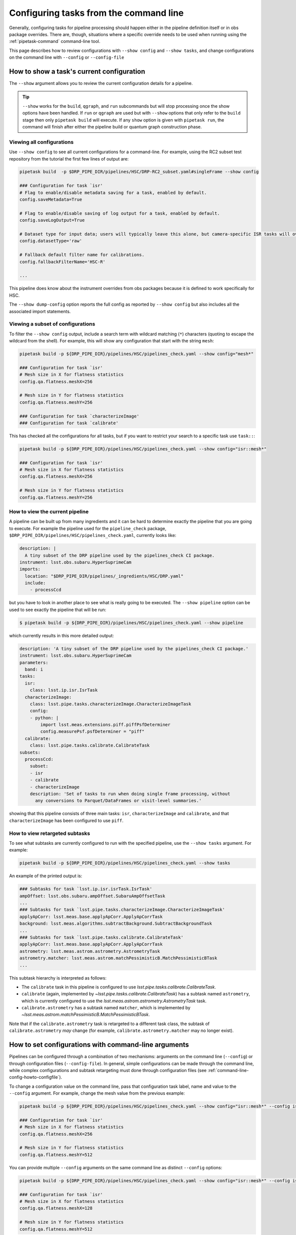 .. _command-line-config-howto:

#######################################
Configuring tasks from the command line
#######################################

Generally, configuring tasks for pipeline processing should happen either in the pipeline definition itself or in obs package overrides.
There are, though, situations where a specific override needs to be used when running using the :ref:`pipetask-command` command-line tool.

This page describes how to review configurations with ``--show config`` and ``--show tasks``, and change configurations on the command line with ``--config`` or ``--config-file``

.. _command-line-config-howto-show:

How to show a task's current configuration
==========================================

The ``--show`` argument allows you to review the current configuration details for a pipeline.

.. tip::

   ``--show`` works for the ``build``, ``qgraph``, and ``run`` subcommands but will stop processing once the show options have been handled.
   If ``run`` or ``qgraph`` are used but with ``--show`` options that only refer to the ``build`` stage then only ``pipetask build`` will execute.
   If any ``show`` option is given with ``pipetask run``, the command will finish after either the pipeline build or quantum graph construction phase.

.. _command-line-config-howto-show-all:

Viewing all configurations
--------------------------

Use ``--show config`` to see all current configurations for a command-line.
For example, using the RC2 subset test repository from the tutorial the first few lines of output are:

.. code-block:: bash

   pipetask build  -p $DRP_PIPE_DIR/pipelines/HSC/DRP-RC2_subset.yaml#singleFrame --show config

   ### Configuration for task `isr'
   # Flag to enable/disable metadata saving for a task, enabled by default.
   config.saveMetadata=True

   # Flag to enable/disable saving of log output for a task, enabled by default.
   config.saveLogOutput=True

   # Dataset type for input data; users will typically leave this alone, but camera-specific ISR tasks will override it
   config.datasetType='raw'

   # Fallback default filter name for calibrations.
   config.fallbackFilterName='HSC-R'

   ...

This pipeline does know about the instrument overrides from obs packages because it is defined to work specifically for HSC.

The ``--show dump-config`` option reports the full config as reported by ``--show config`` but also includes all the associated import statements.

.. _command-line-config-howto-show-subset:

Viewing a subset of configurations
----------------------------------

To filter the ``--show config`` output, include a search term with wildcard matching (``*``) characters (quoting to escape the wildcard from the shell).
For example, this will show any configuration that start with the string ``mesh``:

.. code-block:: bash

   pipetask build -p ${DRP_PIPE_DIR}/pipelines/HSC/pipelines_check.yaml --show config="mesh*"

   ### Configuration for task `isr'
   # Mesh size in X for flatness statistics
   config.qa.flatness.meshX=256

   # Mesh size in Y for flatness statistics
   config.qa.flatness.meshY=256

   ### Configuration for task `characterizeImage'
   ### Configuration for task `calibrate'

This has checked all the configurations for all tasks, but if you want to restrict your search to a specific task use ``task::``:

.. code-block:: bash

   pipetask build -p ${DRP_PIPE_DIR}/pipelines/HSC/pipelines_check.yaml --show config="isr::mesh*"

   ### Configuration for task `isr'
   # Mesh size in X for flatness statistics
   config.qa.flatness.meshX=256

   # Mesh size in Y for flatness statistics
   config.qa.flatness.meshY=256

.. _command-line-config-howto-pipeline:

How to view the current pipeline
--------------------------------

A pipeline can be built up from many ingredients and it can be hard to determine exactly the pipeline that you are going to execute.
For example the pipeline used for the ``pipeline_check`` package, ``$DRP_PIPE_DIR/pipelines/HSC/pipelines_check.yaml``, currently looks like:

.. code-block:: yaml

   description: |
     A tiny subset of the DRP pipeline used by the pipelines_check CI package.
   instrument: lsst.obs.subaru.HyperSuprimeCam
   imports:
     location: "$DRP_PIPE_DIR/pipelines/_ingredients/HSC/DRP.yaml"
     include:
       - processCcd

but you have to look in another place to see what is really going to be executed.
The ``--show pipeline`` option can be used to see exactly the pipeline that will be run:

.. code-block:: bash

   $ pipetask build -p ${DRP_PIPE_DIR}/pipelines/HSC/pipelines_check.yaml --show pipeline

which currently results in this more detailed output:

.. code-block:: yaml

   description: 'A tiny subset of the DRP pipeline used by the pipelines_check CI package.'
   instrument: lsst.obs.subaru.HyperSuprimeCam
   parameters:
     band: i
   tasks:
     isr:
       class: lsst.ip.isr.IsrTask
     characterizeImage:
       class: lsst.pipe.tasks.characterizeImage.CharacterizeImageTask
       config:
       - python: |
           import lsst.meas.extensions.piff.piffPsfDeterminer
           config.measurePsf.psfDeterminer = "piff"
     calibrate:
       class: lsst.pipe.tasks.calibrate.CalibrateTask
   subsets:
     processCcd:
       subset:
       - isr
       - calibrate
       - characterizeImage
       description: 'Set of tasks to run when doing single frame processing, without
         any conversions to Parquet/DataFrames or visit-level summaries.'

showing that this pipeline consists of three main tasks: ``isr``, ``characterizeImage`` and ``calibrate``, and that ``characterizeImage`` has been configured to use ``piff``.

.. _command-line-config-howto-subtasks:

How to view retargeted subtasks
-------------------------------

To see what subtasks are currently configured to run with the specified pipeline, use the ``--show tasks`` argument.
For example:

.. code-block:: bash

   pipetask build -p ${DRP_PIPE_DIR}/pipelines/HSC/pipelines_check.yaml --show tasks

An example of the printed output is:

.. code-block:: text

   ### Subtasks for task `lsst.ip.isr.isrTask.IsrTask'
   ampOffset: lsst.obs.subaru.ampOffset.SubaruAmpOffsetTask
   ...
   ### Subtasks for task `lsst.pipe.tasks.characterizeImage.CharacterizeImageTask'
   applyApCorr: lsst.meas.base.applyApCorr.ApplyApCorrTask
   background: lsst.meas.algorithms.subtractBackground.SubtractBackgroundTask
   ...
   ### Subtasks for task `lsst.pipe.tasks.calibrate.CalibrateTask'
   applyApCorr: lsst.meas.base.applyApCorr.ApplyApCorrTask
   astrometry: lsst.meas.astrom.astrometry.AstrometryTask
   astrometry.matcher: lsst.meas.astrom.matchPessimisticB.MatchPessimisticBTask
   ...

This subtask hierarchy is interpreted as follows:

- The ``calibrate`` task in this pipeline is configured to use `lsst.pipe.tasks.calibrate.CalibrateTask`.
- ``calibrate`` (again, implemented by `~lsst.pipe.tasks.calibrate.CalibrateTask`) has a subtask named ``astrometry``, which is currently configured to use the `lsst.meas.astrom.astrometry.AstrometryTask` task.
- ``calibrate.astrometry`` has a subtask named ``matcher``, which is implemented by `~lsst.meas.astrom.matchPessimisticB.MatchPessimisticBTask`.

Note that if the ``calibrate.astrometry`` task is retargeted to a different task class, the subtask of ``calibrate.astrometry`` *may* change (for example, ``calibrate.astrometry.matcher`` may no longer exist).

.. _command-line-config-howto-config:

How to set configurations with command-line arguments
=====================================================

Pipelines can be configured through a combination of two mechanisms: arguments on the command line (``--config``) or through configuration files (``--config-file``).
In general, simple configurations can be made through the command line, while complex configurations and subtask retargeting must done through configuration files (see :ref:`command-line-config-howto-configfile`).

To change a configuration value on the command line, pass that configuration task label, name and value to the ``--config`` argument.
For example, change the mesh value from the previous example:

.. code-block:: bash

   pipetask build -p ${DRP_PIPE_DIR}/pipelines/HSC/pipelines_check.yaml --show config="isr::mesh*" --config isr:qa.flatness.meshY=512

   ### Configuration for task `isr'
   # Mesh size in X for flatness statistics
   config.qa.flatness.meshX=256

   # Mesh size in Y for flatness statistics
   config.qa.flatness.meshY=512

You can provide multiple ``--config`` arguments on the same command line as distinct ``--config`` options:

.. code-block:: bash

   pipetask build -p ${DRP_PIPE_DIR}/pipelines/HSC/pipelines_check.yaml --show config="isr::mesh*" --config isr:qa.flatness.meshY=512 -c isr:qa.flatness.meshX=128

   ### Configuration for task `isr'
   # Mesh size in X for flatness statistics
   config.qa.flatness.meshX=128

   # Mesh size in Y for flatness statistics
   config.qa.flatness.meshY=512

Only simple configuration values can be set through ``--config`` arguments, such as:

- **String values**. For example: ``--config task:configName="value"``.
- **Scalar numbers**. For example: ``--config task:configName=2.5``.
- **Lists of integers**. For example: ``--config task:intList=[2,4,-87]``.
- **Lists of floating point numbers**. For example: ``--config task:floatList=[3.14,-5.6e7]``.
- **Lists of strings**, For example: ``--config task:strList=[BAD,GOOD]``.
- **Boolean values**. For example: ``--config task:configName=True configName2=False``.

The ``[]`` are optional when specifying lists.

Specific types of configurations you **cannot** perform with the ``--config`` argument are:

- You cannot retarget a subtask specified by a `lsst.pex.config.ConfigurableField` (which is the most common case).
- For items in registries, you can only specify values for the active (current) item.
- You cannot specify a subset of a list.
  You must specify all values at once.

For these more complex configuration types you must use configuration files, which are evaluated as Python code.

.. _command-line-config-howto-configfile:

How to use configuration files
==============================

You can also provide configurations to a command-line through a *configuration file*.
In fact, configuration files are Python modules; anything you can do in Python you can do in a configuration file.

Configuration files give you full access to the configuration API, allowing you to import and retarget subtasks, and set configurations with complex types.
These configurations can only be done through configuration files, not through command-line arguments.

Use a configuration file by providing its file path through a ``-C`` / ``--config-file`` argument:

.. code-block:: bash

   pipetask build --config-file isr:myisr.py

The task label must be associated with the configuration file to let the command know which task is being over-ridden.

Multiple configuration files can be provided through the same ``--config-file`` argument by separating with commas, and the ``--config-file`` argument itself can be repeated.
The configuration parameters are applied in the order they appear on the command line.

In a configuration file, configurations are attributes of a ``config`` object.
If on the command line you set a configuration with a ``--config task:skyMap.projection="TAN"`` argument, in a configuration file the equivalent statement is:

.. code-block:: python

   config.skyMap.projection = "TAN"

``config`` is the root configuration object for the pipeline task.
Settings for the task itself are attributes of ``config``.
In that example, ``config.skyMap`` is a subtask and ``projection`` is a configuration of that ``skyMap`` subtask.

.. _command-line-config-howto-obs:

About configuration defaults and instrument configuration override files
========================================================================

Command-line configurations are a combination of configurations you provide and defaults from the observatory package and the task itself.

When a command-line is run, it loads two instrument-specific configuration files, if found: one for the observatory package, and one for a specific camera defined in that observatory package.
For an example observatory package named ``obs_package``, these configuration override files are, in order:

- ``obs_package/config/taskName.py`` (overrides for an observatory package in general).
- ``obs_package/config/cameraName/taskName.py`` (overrides for a specific instrument, named “\ ``cameraName``\ ”).

The ``taskName`` is the pipeline task label and can either come from the name set in the task itself, or from an override in the pipeline definition.

Here are two examples:

- :file:`obs_lsst/config/makeWarp.py`: specifies which parameters are preferred when warping images using the ``obs_lsst`` observatory package.
- :file:`obs_lsst/config/latiss/isr.py``: provides overrides for the instrument signature removal (aka detrending) task for the ``latiss`` camera in the ``obs_lsst`` observatory package.

Overall, the priority order for setting task configurations is configurations is (highest priority first):

#. User-provided ``--config`` and ``--config-file`` arguments (computed left-to-right).
#. Directly in a pipeline YAML definition.
#. Camera specific configuration override file in an observatory package.
#. General configuration override file in an observatory package.
#. Task defaults.

.. _command-line-config-howto-history:

Determining the history of a config parameter
=============================================

Sometimes you aren't sure where a value for a configuration parameter is coming from, given all the many places where a parameter can be overridden.
To investigate the history of a parameter you can use the ``--show history`` option.
This option takes a task label and a pattern to use to match a configuration parameter.
The output is quite verbose since it reports the entire code hierarchy involved in setting the parameter.
In this example we show how the ``assembleCcd.keysToRemove`` parameter defaults to an empty list, then values are set from the ``obs_subaru`` override, and then finally the command-line value overrides everything:

.. code-block:: bash

   pipetask build -p ${DRP_PIPE_DIR}/pipelines/HSC/pipelines_check.yaml --show "history=isr::*keysToRemove" -c "isr:assembleCcd.keysToRemove=[A,B]"
   ### Configuration field for task `isr'
   assembleCcd.keysToRemove
   []                                               $CTRL_MPEXEC_DIR/bin/pipetask:29                                                     sys.exit(main())
                                                   ctrl/mpexec/cli/pipetask.py:51
                                                   daf/butler/cli/utils.py:1069
                                                   ctrl/mpexec/cli/cmd/commands.py:106
                                                   ctrl/mpexec/cli/script/build.py:89
                                                   ctrl/mpexec/showInfo.py:138
                                                   ctrl/mpexec/showInfo.py:226
                                                   ctrl/mpexec/util.py:143
                                                   pipe/base/pipeline.py:668
                                                   pipe/base/pipeline.py:691
                                                   pex/config/configurableField.py:421
                                                   pex/config/configurableField.py:421
                                                   ip/isr/assembleCcdTask.py:39
   []                                               $CTRL_MPEXEC_DIR/bin/pipetask:29                                                     sys.exit(main())
                                                   ctrl/mpexec/cli/pipetask.py:51
                                                   daf/butler/cli/utils.py:1069
                                                   ctrl/mpexec/cli/cmd/commands.py:106
                                                   ctrl/mpexec/cli/script/build.py:89
                                                   ctrl/mpexec/showInfo.py:138
                                                   ctrl/mpexec/showInfo.py:226
                                                   ctrl/mpexec/util.py:143
                                                   pipe/base/pipeline.py:668
                                                   pipe/base/pipeline.py:691
                                                   pex/config/configurableField.py:421
                                                   pex/config/configurableField.py:421
   ['PC001001', 'PC001002', 'PC002001', 'PC002002'] $CTRL_MPEXEC_DIR/bin/pipetask:29                                                     sys.exit(main())
                                                   ctrl/mpexec/cli/pipetask.py:51
                                                   daf/butler/cli/utils.py:1069
                                                   ctrl/mpexec/cli/cmd/commands.py:106
                                                   ctrl/mpexec/cli/script/build.py:89
                                                   ctrl/mpexec/showInfo.py:138
                                                   ctrl/mpexec/showInfo.py:226
                                                   ctrl/mpexec/util.py:143
                                                   pipe/base/pipeline.py:668
                                                   pipe/base/pipeline.py:711
                                                   pipe/base/configOverrides.py:299
                                                   pipe/base/_instrument.py:298
                                                   pex/config/config.py:1167
                                                   pex/config/config.py:1251
                                                   $EUPS_PATH/Darwin/obs_subaru/g56afc215e3+576f275b99/config/isr.py:33    config.assembleCcd.keysToRemove = ["PC001001", "PC001002", "PC002001", "PC002002"]
   ['A', 'B']                                       $CTRL_MPEXEC_DIR/bin/pipetask:29                                                     sys.exit(main())
                                                   ctrl/mpexec/cli/pipetask.py:51
                                                   daf/butler/cli/utils.py:1069
                                                   ctrl/mpexec/cli/cmd/commands.py:106
                                                   ctrl/mpexec/cli/script/build.py:89
                                                   ctrl/mpexec/showInfo.py:138
                                                   ctrl/mpexec/showInfo.py:226
                                                   ctrl/mpexec/util.py:143
                                                   pipe/base/pipeline.py:668
                                                   pipe/base/pipeline.py:711
                                                   pipe/base/configOverrides.py:285
